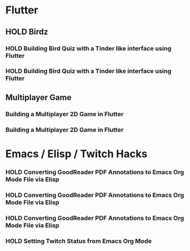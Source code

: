 #+TODO: HOLD(h)

* Flutter

** HOLD Birdz

*** HOLD Building Bird Quiz with a Tinder like interface using Flutter
SCHEDULED: <2020-05-11 Mon 18:30-20:00>

*** HOLD Building Bird Quiz with a Tinder like interface using Flutter
SCHEDULED: <2020-05-11 Tue 18:30-20:15>

** Multiplayer Game

*** Building a Multiplayer 2D Game in Flutter
SCHEDULED: <2020-05-12 Fri 18:30-20:30>

*** Building a Multiplayer 2D Game in Flutter
SCHEDULED: <2020-05-12 Sun 18:30-20:30>

* Emacs / Elisp / Twitch Hacks

*** HOLD Converting GoodReader PDF Annotations to Emacs Org Mode File via Elisp
SCHEDULED: <2020-05-23 Sat 18:30-20:15>

*** HOLD Converting GoodReader PDF Annotations to Emacs Org Mode File via Elisp
SCHEDULED: <2020-05-24 Sun 14:00-17:45>

*** HOLD Converting GoodReader PDF Annotations to Emacs Org Mode File via Elisp
SCHEDULED: <2020-05-24 Sun 18:30-20:15>

*** HOLD Setting Twitch Status from Emacs Org Mode
SCHEDULED: <2020-05-12 Sun 18:30-20:15>
